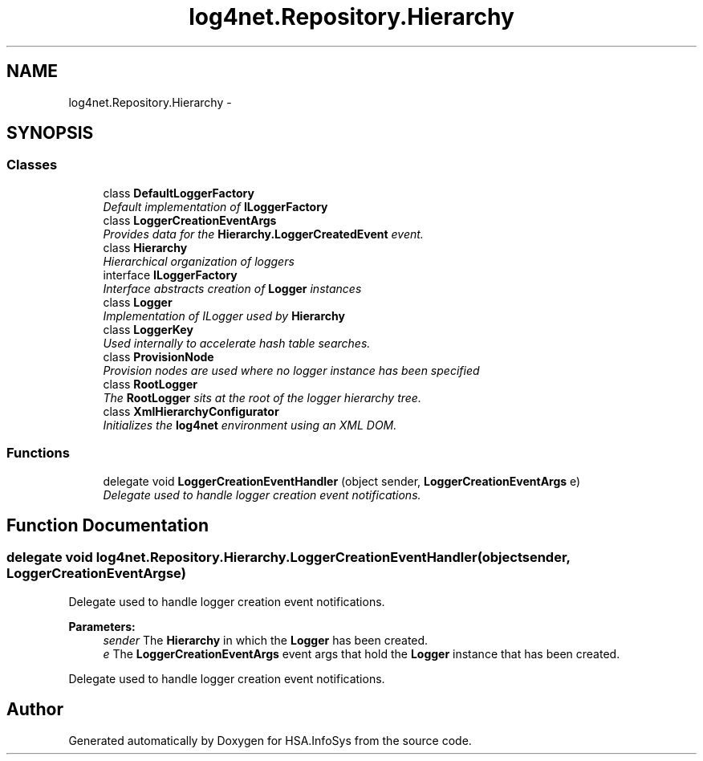 .TH "log4net.Repository.Hierarchy" 3 "Fri Jul 5 2013" "Version 1.0" "HSA.InfoSys" \" -*- nroff -*-
.ad l
.nh
.SH NAME
log4net.Repository.Hierarchy \- 
.SH SYNOPSIS
.br
.PP
.SS "Classes"

.in +1c
.ti -1c
.RI "class \fBDefaultLoggerFactory\fP"
.br
.RI "\fIDefault implementation of \fBILoggerFactory\fP \fP"
.ti -1c
.RI "class \fBLoggerCreationEventArgs\fP"
.br
.RI "\fIProvides data for the \fBHierarchy\&.LoggerCreatedEvent\fP event\&. \fP"
.ti -1c
.RI "class \fBHierarchy\fP"
.br
.RI "\fIHierarchical organization of loggers \fP"
.ti -1c
.RI "interface \fBILoggerFactory\fP"
.br
.RI "\fIInterface abstracts creation of \fBLogger\fP instances \fP"
.ti -1c
.RI "class \fBLogger\fP"
.br
.RI "\fIImplementation of ILogger used by \fBHierarchy\fP \fP"
.ti -1c
.RI "class \fBLoggerKey\fP"
.br
.RI "\fIUsed internally to accelerate hash table searches\&. \fP"
.ti -1c
.RI "class \fBProvisionNode\fP"
.br
.RI "\fIProvision nodes are used where no logger instance has been specified \fP"
.ti -1c
.RI "class \fBRootLogger\fP"
.br
.RI "\fIThe \fBRootLogger\fP sits at the root of the logger hierarchy tree\&. \fP"
.ti -1c
.RI "class \fBXmlHierarchyConfigurator\fP"
.br
.RI "\fIInitializes the \fBlog4net\fP environment using an XML DOM\&. \fP"
.in -1c
.SS "Functions"

.in +1c
.ti -1c
.RI "delegate void \fBLoggerCreationEventHandler\fP (object sender, \fBLoggerCreationEventArgs\fP e)"
.br
.RI "\fIDelegate used to handle logger creation event notifications\&. \fP"
.in -1c
.SH "Function Documentation"
.PP 
.SS "delegate void log4net\&.Repository\&.Hierarchy\&.LoggerCreationEventHandler (objectsender, LoggerCreationEventArgse)"

.PP
Delegate used to handle logger creation event notifications\&. 
.PP
\fBParameters:\fP
.RS 4
\fIsender\fP The \fBHierarchy\fP in which the \fBLogger\fP has been created\&.
.br
\fIe\fP The \fBLoggerCreationEventArgs\fP event args that hold the \fBLogger\fP instance that has been created\&.
.RE
.PP
.PP
Delegate used to handle logger creation event notifications\&. 
.SH "Author"
.PP 
Generated automatically by Doxygen for HSA\&.InfoSys from the source code\&.

